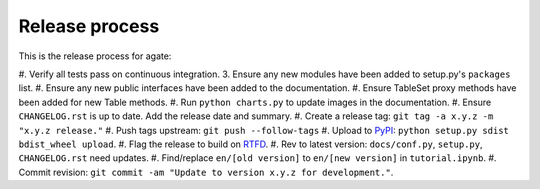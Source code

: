 ===============
Release process
===============

This is the release process for agate:

#. Verify all tests pass on continuous integration.
3. Ensure any new modules have been added to setup.py's ``packages`` list.
#. Ensure any new public interfaces have been added to the documentation.
#. Ensure TableSet proxy methods have been added for new Table methods.
#. Run ``python charts.py`` to update images in the documentation.
#. Ensure ``CHANGELOG.rst`` is up to date. Add the release date and summary.
#. Create a release tag: ``git tag -a x.y.z -m "x.y.z release."``
#. Push tags upstream: ``git push --follow-tags``
#. Upload to `PyPI <https://pypi.python.org/pypi/agate>`_: ``python setup.py sdist bdist_wheel upload``.
#. Flag the release to build on `RTFD <https://readthedocs.org/dashboard/agate/versions/>`_.
#. Rev to latest version: ``docs/conf.py``, ``setup.py``, ``CHANGELOG.rst`` need updates.
#. Find/replace ``en/[old version]`` to ``en/[new version]`` in ``tutorial.ipynb``.
#. Commit revision: ``git commit -am "Update to version x.y.z for development."``.
